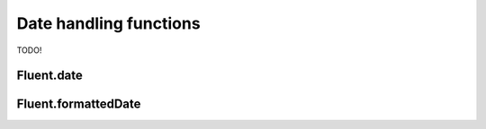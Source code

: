 =========================
 Date handling functions
=========================

TODO!

.. _fluent-date:

Fluent.date
-----------

.. _fluent-formatteddate:

Fluent.formattedDate
--------------------
